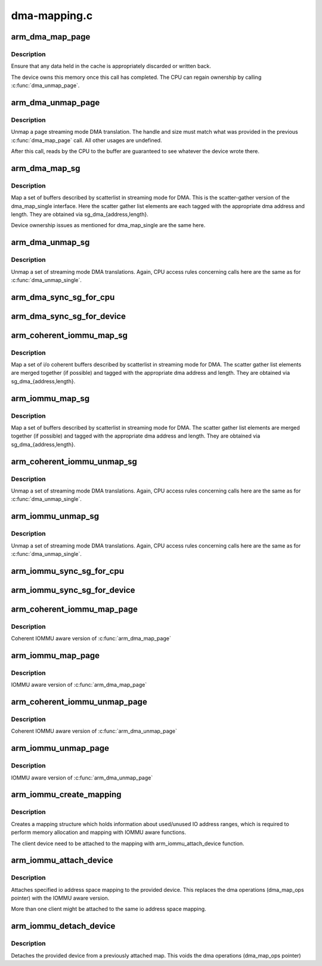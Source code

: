 .. -*- coding: utf-8; mode: rst -*-

=============
dma-mapping.c
=============


.. _`arm_dma_map_page`:

arm_dma_map_page
================

.. c:function:: dma_addr_t arm_dma_map_page (struct device *dev, struct page *page, unsigned long offset, size_t size, enum dma_data_direction dir, struct dma_attrs *attrs)

    map a portion of a page for streaming DMA

    :param struct device \*dev:
        valid struct device pointer, or NULL for ISA and EISA-like devices

    :param struct page \*page:
        page that buffer resides in

    :param unsigned long offset:
        offset into page for start of buffer

    :param size_t size:
        size of buffer to map

    :param enum dma_data_direction dir:
        DMA transfer direction

    :param struct dma_attrs \*attrs:

        *undescribed*



.. _`arm_dma_map_page.description`:

Description
-----------

Ensure that any data held in the cache is appropriately discarded
or written back.

The device owns this memory once this call has completed.  The CPU
can regain ownership by calling :c:func:`dma_unmap_page`.



.. _`arm_dma_unmap_page`:

arm_dma_unmap_page
==================

.. c:function:: void arm_dma_unmap_page (struct device *dev, dma_addr_t handle, size_t size, enum dma_data_direction dir, struct dma_attrs *attrs)

    unmap a buffer previously mapped through dma_map_page()

    :param struct device \*dev:
        valid struct device pointer, or NULL for ISA and EISA-like devices

    :param dma_addr_t handle:
        DMA address of buffer

    :param size_t size:
        size of buffer (same as passed to dma_map_page)

    :param enum dma_data_direction dir:
        DMA transfer direction (same as passed to dma_map_page)

    :param struct dma_attrs \*attrs:

        *undescribed*



.. _`arm_dma_unmap_page.description`:

Description
-----------

Unmap a page streaming mode DMA translation.  The handle and size
must match what was provided in the previous :c:func:`dma_map_page` call.
All other usages are undefined.

After this call, reads by the CPU to the buffer are guaranteed to see
whatever the device wrote there.



.. _`arm_dma_map_sg`:

arm_dma_map_sg
==============

.. c:function:: int arm_dma_map_sg (struct device *dev, struct scatterlist *sg, int nents, enum dma_data_direction dir, struct dma_attrs *attrs)

    map a set of SG buffers for streaming mode DMA

    :param struct device \*dev:
        valid struct device pointer, or NULL for ISA and EISA-like devices

    :param struct scatterlist \*sg:
        list of buffers

    :param int nents:
        number of buffers to map

    :param enum dma_data_direction dir:
        DMA transfer direction

    :param struct dma_attrs \*attrs:

        *undescribed*



.. _`arm_dma_map_sg.description`:

Description
-----------

Map a set of buffers described by scatterlist in streaming mode for DMA.
This is the scatter-gather version of the dma_map_single interface.
Here the scatter gather list elements are each tagged with the
appropriate dma address and length.  They are obtained via
sg_dma_{address,length}.

Device ownership issues as mentioned for dma_map_single are the same
here.



.. _`arm_dma_unmap_sg`:

arm_dma_unmap_sg
================

.. c:function:: void arm_dma_unmap_sg (struct device *dev, struct scatterlist *sg, int nents, enum dma_data_direction dir, struct dma_attrs *attrs)

    unmap a set of SG buffers mapped by dma_map_sg

    :param struct device \*dev:
        valid struct device pointer, or NULL for ISA and EISA-like devices

    :param struct scatterlist \*sg:
        list of buffers

    :param int nents:
        number of buffers to unmap (same as was passed to dma_map_sg)

    :param enum dma_data_direction dir:
        DMA transfer direction (same as was passed to dma_map_sg)

    :param struct dma_attrs \*attrs:

        *undescribed*



.. _`arm_dma_unmap_sg.description`:

Description
-----------

Unmap a set of streaming mode DMA translations.  Again, CPU access
rules concerning calls here are the same as for :c:func:`dma_unmap_single`.



.. _`arm_dma_sync_sg_for_cpu`:

arm_dma_sync_sg_for_cpu
=======================

.. c:function:: void arm_dma_sync_sg_for_cpu (struct device *dev, struct scatterlist *sg, int nents, enum dma_data_direction dir)

    :param struct device \*dev:
        valid struct device pointer, or NULL for ISA and EISA-like devices

    :param struct scatterlist \*sg:
        list of buffers

    :param int nents:
        number of buffers to map (returned from dma_map_sg)

    :param enum dma_data_direction dir:
        DMA transfer direction (same as was passed to dma_map_sg)



.. _`arm_dma_sync_sg_for_device`:

arm_dma_sync_sg_for_device
==========================

.. c:function:: void arm_dma_sync_sg_for_device (struct device *dev, struct scatterlist *sg, int nents, enum dma_data_direction dir)

    :param struct device \*dev:
        valid struct device pointer, or NULL for ISA and EISA-like devices

    :param struct scatterlist \*sg:
        list of buffers

    :param int nents:
        number of buffers to map (returned from dma_map_sg)

    :param enum dma_data_direction dir:
        DMA transfer direction (same as was passed to dma_map_sg)



.. _`arm_coherent_iommu_map_sg`:

arm_coherent_iommu_map_sg
=========================

.. c:function:: int arm_coherent_iommu_map_sg (struct device *dev, struct scatterlist *sg, int nents, enum dma_data_direction dir, struct dma_attrs *attrs)

    map a set of SG buffers for streaming mode DMA

    :param struct device \*dev:
        valid struct device pointer

    :param struct scatterlist \*sg:
        list of buffers

    :param int nents:
        number of buffers to map

    :param enum dma_data_direction dir:
        DMA transfer direction

    :param struct dma_attrs \*attrs:

        *undescribed*



.. _`arm_coherent_iommu_map_sg.description`:

Description
-----------

Map a set of i/o coherent buffers described by scatterlist in streaming
mode for DMA. The scatter gather list elements are merged together (if
possible) and tagged with the appropriate dma address and length. They are
obtained via sg_dma_{address,length}.



.. _`arm_iommu_map_sg`:

arm_iommu_map_sg
================

.. c:function:: int arm_iommu_map_sg (struct device *dev, struct scatterlist *sg, int nents, enum dma_data_direction dir, struct dma_attrs *attrs)

    map a set of SG buffers for streaming mode DMA

    :param struct device \*dev:
        valid struct device pointer

    :param struct scatterlist \*sg:
        list of buffers

    :param int nents:
        number of buffers to map

    :param enum dma_data_direction dir:
        DMA transfer direction

    :param struct dma_attrs \*attrs:

        *undescribed*



.. _`arm_iommu_map_sg.description`:

Description
-----------

Map a set of buffers described by scatterlist in streaming mode for DMA.
The scatter gather list elements are merged together (if possible) and
tagged with the appropriate dma address and length. They are obtained via
sg_dma_{address,length}.



.. _`arm_coherent_iommu_unmap_sg`:

arm_coherent_iommu_unmap_sg
===========================

.. c:function:: void arm_coherent_iommu_unmap_sg (struct device *dev, struct scatterlist *sg, int nents, enum dma_data_direction dir, struct dma_attrs *attrs)

    unmap a set of SG buffers mapped by dma_map_sg

    :param struct device \*dev:
        valid struct device pointer

    :param struct scatterlist \*sg:
        list of buffers

    :param int nents:
        number of buffers to unmap (same as was passed to dma_map_sg)

    :param enum dma_data_direction dir:
        DMA transfer direction (same as was passed to dma_map_sg)

    :param struct dma_attrs \*attrs:

        *undescribed*



.. _`arm_coherent_iommu_unmap_sg.description`:

Description
-----------

Unmap a set of streaming mode DMA translations.  Again, CPU access
rules concerning calls here are the same as for :c:func:`dma_unmap_single`.



.. _`arm_iommu_unmap_sg`:

arm_iommu_unmap_sg
==================

.. c:function:: void arm_iommu_unmap_sg (struct device *dev, struct scatterlist *sg, int nents, enum dma_data_direction dir, struct dma_attrs *attrs)

    unmap a set of SG buffers mapped by dma_map_sg

    :param struct device \*dev:
        valid struct device pointer

    :param struct scatterlist \*sg:
        list of buffers

    :param int nents:
        number of buffers to unmap (same as was passed to dma_map_sg)

    :param enum dma_data_direction dir:
        DMA transfer direction (same as was passed to dma_map_sg)

    :param struct dma_attrs \*attrs:

        *undescribed*



.. _`arm_iommu_unmap_sg.description`:

Description
-----------

Unmap a set of streaming mode DMA translations.  Again, CPU access
rules concerning calls here are the same as for :c:func:`dma_unmap_single`.



.. _`arm_iommu_sync_sg_for_cpu`:

arm_iommu_sync_sg_for_cpu
=========================

.. c:function:: void arm_iommu_sync_sg_for_cpu (struct device *dev, struct scatterlist *sg, int nents, enum dma_data_direction dir)

    :param struct device \*dev:
        valid struct device pointer

    :param struct scatterlist \*sg:
        list of buffers

    :param int nents:
        number of buffers to map (returned from dma_map_sg)

    :param enum dma_data_direction dir:
        DMA transfer direction (same as was passed to dma_map_sg)



.. _`arm_iommu_sync_sg_for_device`:

arm_iommu_sync_sg_for_device
============================

.. c:function:: void arm_iommu_sync_sg_for_device (struct device *dev, struct scatterlist *sg, int nents, enum dma_data_direction dir)

    :param struct device \*dev:
        valid struct device pointer

    :param struct scatterlist \*sg:
        list of buffers

    :param int nents:
        number of buffers to map (returned from dma_map_sg)

    :param enum dma_data_direction dir:
        DMA transfer direction (same as was passed to dma_map_sg)



.. _`arm_coherent_iommu_map_page`:

arm_coherent_iommu_map_page
===========================

.. c:function:: dma_addr_t arm_coherent_iommu_map_page (struct device *dev, struct page *page, unsigned long offset, size_t size, enum dma_data_direction dir, struct dma_attrs *attrs)

    :param struct device \*dev:
        valid struct device pointer

    :param struct page \*page:
        page that buffer resides in

    :param unsigned long offset:
        offset into page for start of buffer

    :param size_t size:
        size of buffer to map

    :param enum dma_data_direction dir:
        DMA transfer direction

    :param struct dma_attrs \*attrs:

        *undescribed*



.. _`arm_coherent_iommu_map_page.description`:

Description
-----------

Coherent IOMMU aware version of :c:func:`arm_dma_map_page`



.. _`arm_iommu_map_page`:

arm_iommu_map_page
==================

.. c:function:: dma_addr_t arm_iommu_map_page (struct device *dev, struct page *page, unsigned long offset, size_t size, enum dma_data_direction dir, struct dma_attrs *attrs)

    :param struct device \*dev:
        valid struct device pointer

    :param struct page \*page:
        page that buffer resides in

    :param unsigned long offset:
        offset into page for start of buffer

    :param size_t size:
        size of buffer to map

    :param enum dma_data_direction dir:
        DMA transfer direction

    :param struct dma_attrs \*attrs:

        *undescribed*



.. _`arm_iommu_map_page.description`:

Description
-----------

IOMMU aware version of :c:func:`arm_dma_map_page`



.. _`arm_coherent_iommu_unmap_page`:

arm_coherent_iommu_unmap_page
=============================

.. c:function:: void arm_coherent_iommu_unmap_page (struct device *dev, dma_addr_t handle, size_t size, enum dma_data_direction dir, struct dma_attrs *attrs)

    :param struct device \*dev:
        valid struct device pointer

    :param dma_addr_t handle:
        DMA address of buffer

    :param size_t size:
        size of buffer (same as passed to dma_map_page)

    :param enum dma_data_direction dir:
        DMA transfer direction (same as passed to dma_map_page)

    :param struct dma_attrs \*attrs:

        *undescribed*



.. _`arm_coherent_iommu_unmap_page.description`:

Description
-----------

Coherent IOMMU aware version of :c:func:`arm_dma_unmap_page`



.. _`arm_iommu_unmap_page`:

arm_iommu_unmap_page
====================

.. c:function:: void arm_iommu_unmap_page (struct device *dev, dma_addr_t handle, size_t size, enum dma_data_direction dir, struct dma_attrs *attrs)

    :param struct device \*dev:
        valid struct device pointer

    :param dma_addr_t handle:
        DMA address of buffer

    :param size_t size:
        size of buffer (same as passed to dma_map_page)

    :param enum dma_data_direction dir:
        DMA transfer direction (same as passed to dma_map_page)

    :param struct dma_attrs \*attrs:

        *undescribed*



.. _`arm_iommu_unmap_page.description`:

Description
-----------

IOMMU aware version of :c:func:`arm_dma_unmap_page`



.. _`arm_iommu_create_mapping`:

arm_iommu_create_mapping
========================

.. c:function:: struct dma_iommu_mapping *arm_iommu_create_mapping (struct bus_type *bus, dma_addr_t base, u64 size)

    :param struct bus_type \*bus:
        pointer to the bus holding the client device (for IOMMU calls)

    :param dma_addr_t base:
        start address of the valid IO address space

    :param u64 size:
        maximum size of the valid IO address space



.. _`arm_iommu_create_mapping.description`:

Description
-----------

Creates a mapping structure which holds information about used/unused
IO address ranges, which is required to perform memory allocation and
mapping with IOMMU aware functions.

The client device need to be attached to the mapping with
arm_iommu_attach_device function.



.. _`arm_iommu_attach_device`:

arm_iommu_attach_device
=======================

.. c:function:: int arm_iommu_attach_device (struct device *dev, struct dma_iommu_mapping *mapping)

    :param struct device \*dev:
        valid struct device pointer

    :param struct dma_iommu_mapping \*mapping:
        io address space mapping structure (returned from
        arm_iommu_create_mapping)



.. _`arm_iommu_attach_device.description`:

Description
-----------

Attaches specified io address space mapping to the provided device.
This replaces the dma operations (dma_map_ops pointer) with the
IOMMU aware version.

More than one client might be attached to the same io address space
mapping.



.. _`arm_iommu_detach_device`:

arm_iommu_detach_device
=======================

.. c:function:: void arm_iommu_detach_device (struct device *dev)

    :param struct device \*dev:
        valid struct device pointer



.. _`arm_iommu_detach_device.description`:

Description
-----------

Detaches the provided device from a previously attached map.
This voids the dma operations (dma_map_ops pointer)

